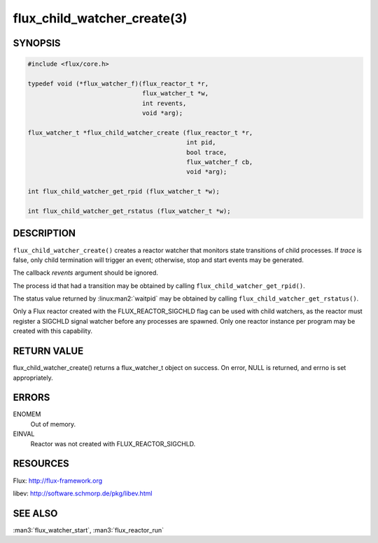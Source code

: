 ============================
flux_child_watcher_create(3)
============================


SYNOPSIS
========

.. code-block:: c

   #include <flux/core.h>

   typedef void (*flux_watcher_f)(flux_reactor_t *r,
                                  flux_watcher_t *w,
                                  int revents,
                                  void *arg);

   flux_watcher_t *flux_child_watcher_create (flux_reactor_t *r,
                                              int pid,
                                              bool trace,
                                              flux_watcher_f cb,
                                              void *arg);

   int flux_child_watcher_get_rpid (flux_watcher_t *w);

   int flux_child_watcher_get_rstatus (flux_watcher_t *w);


DESCRIPTION
===========

``flux_child_watcher_create()`` creates a reactor watcher that
monitors state transitions of child processes. If *trace* is false,
only child termination will trigger an event; otherwise, stop and start
events may be generated.

The callback *revents* argument should be ignored.

The process id that had a transition may be obtained by calling
``flux_child_watcher_get_rpid()``.

The status value returned by :linux:man2:`waitpid` may be obtained by calling
``flux_child_watcher_get_rstatus()``.

Only a Flux reactor created with the FLUX_REACTOR_SIGCHLD flag can
be used with child watchers, as the reactor must register a SIGCHLD
signal watcher before any processes are spawned. Only one reactor instance
per program may be created with this capability.


RETURN VALUE
============

flux_child_watcher_create() returns a flux_watcher_t object on success.
On error, NULL is returned, and errno is set appropriately.


ERRORS
======

ENOMEM
   Out of memory.

EINVAL
   Reactor was not created with FLUX_REACTOR_SIGCHLD.


RESOURCES
=========

Flux: http://flux-framework.org

libev: http://software.schmorp.de/pkg/libev.html


SEE ALSO
========

:man3:`flux_watcher_start`, :man3:`flux_reactor_run`

